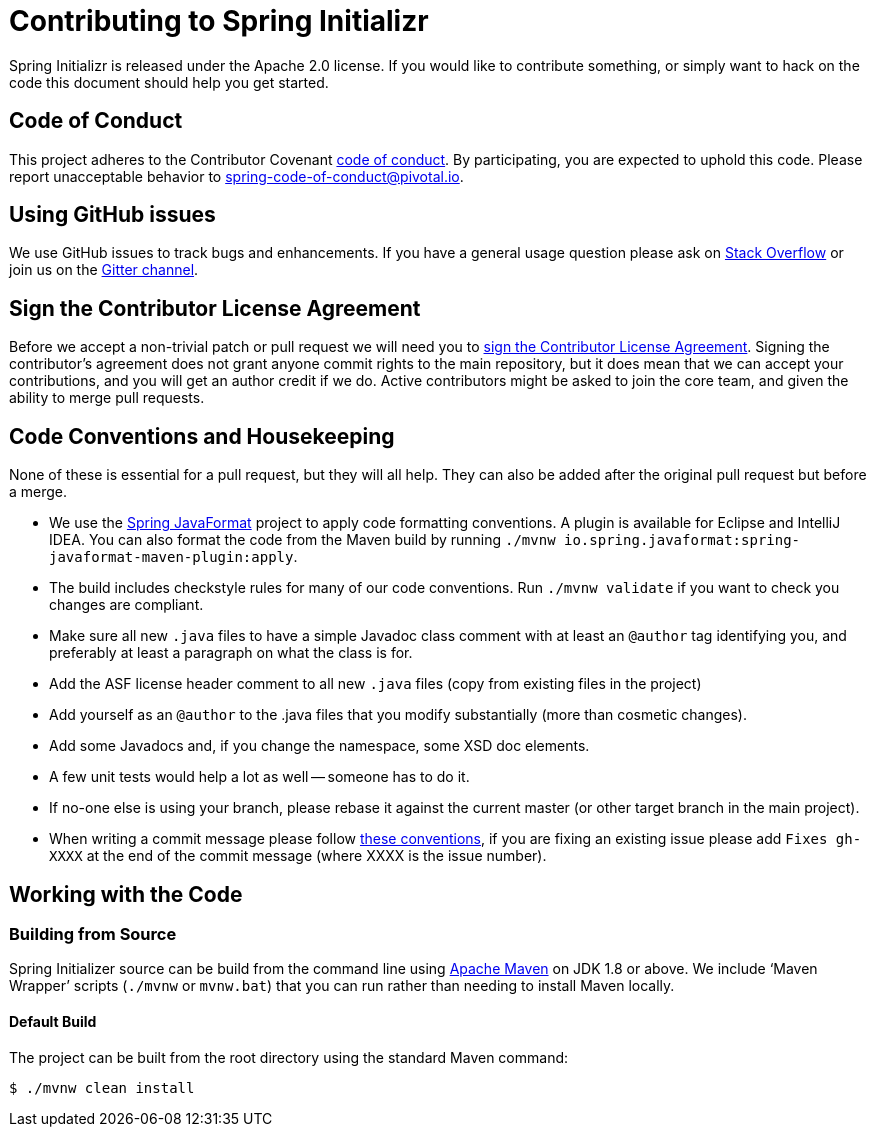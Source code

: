 = Contributing to Spring Initializr

Spring Initializr is released under the Apache 2.0 license. If you would like to contribute
something, or simply want to hack on the code this document should help you get started.

== Code of Conduct
This project adheres to the Contributor Covenant link:CODE_OF_CONDUCT.adoc[code of
conduct]. By participating, you are expected to uphold this code. Please report
unacceptable behavior to spring-code-of-conduct@pivotal.io.

== Using GitHub issues
We use GitHub issues to track bugs and enhancements. If you have a general usage question
please ask on https://stackoverflow.com[Stack Overflow] or join us on the
https://gitter.im/spring-io/initializr[Gitter channel].

== Sign the Contributor License Agreement
Before we accept a non-trivial patch or pull request we will need you to
https://cla.pivotal.io/sign/spring[sign the Contributor License Agreement].
Signing the contributor's agreement does not grant anyone commit rights to the main
repository, but it does mean that we can accept your contributions, and you will get an
author credit if we do.  Active contributors might be asked to join the core team, and
given the ability to merge pull requests.


== Code Conventions and Housekeeping
None of these is essential for a pull request, but they will all help.  They can also be
added after the original pull request but before a merge.

* We use the https://github.com/spring-io/spring-javaformat/[Spring JavaFormat] project
  to apply code formatting conventions. A plugin is available for Eclipse and IntelliJ
  IDEA. You can also format the code from the Maven build by running
  `./mvnw io.spring.javaformat:spring-javaformat-maven-plugin:apply`.
* The build includes checkstyle rules for many of our code conventions. Run
  `./mvnw validate` if you want to check you changes are compliant.
* Make sure all new `.java` files to have a simple Javadoc class comment with at least an
  `@author` tag identifying you, and preferably at least a paragraph on what the class is
  for.
* Add the ASF license header comment to all new `.java` files (copy from existing files
  in the project)
* Add yourself as an `@author` to the .java files that you modify substantially (more
  than cosmetic changes).
* Add some Javadocs and, if you change the namespace, some XSD doc elements.
* A few unit tests would help a lot as well -- someone has to do it.
* If no-one else is using your branch, please rebase it against the current master (or
  other target branch in the main project).
* When writing a commit message please follow https://tbaggery.com/2008/04/19/a-note-about-git-commit-messages.html[these conventions],
  if you are fixing an existing issue please add `Fixes gh-XXXX` at the end of the commit
  message (where XXXX is the issue number).



== Working with the Code



=== Building from Source
Spring Initializer source can be build from the command line using
https://maven.apache.org/run-maven/index.html[Apache Maven] on JDK 1.8 or above.
We include '`Maven Wrapper`' scripts (`./mvnw` or `mvnw.bat`) that you can run rather
than needing to install Maven locally.



==== Default Build
The project can be built from the root directory using the standard Maven command:

[indent=0]
----
	$ ./mvnw clean install
----

